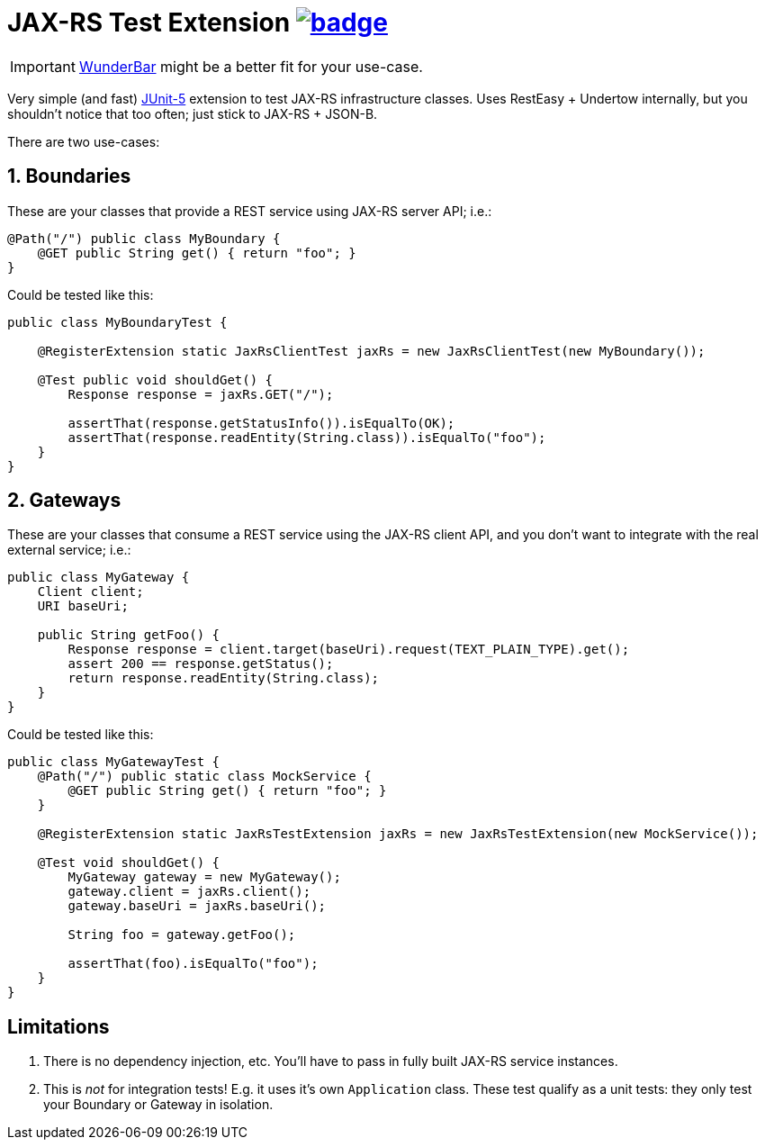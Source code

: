 = JAX-RS Test Extension image:https://maven-badges.herokuapp.com/maven-central/com.github.t1/jax-rs-test-extension/badge.svg[link=https://search.maven.org/artifact/com.github.t1/jax-rs-test-extension]

[IMPORTANT]
http://com.github/t1/wunderbar[WunderBar] might be a better fit for your use-case.


Very simple (and fast) https://junit.org/junit5/[JUnit-5] extension to test JAX-RS infrastructure classes. Uses RestEasy + Undertow internally, but you shouldn't notice that too often; just stick to JAX-RS + JSON-B.

There are two use-cases:

== 1. Boundaries

These are your classes that provide a REST service using JAX-RS server API; i.e.:

[source,java]
---------------------------------------------------------------
@Path("/") public class MyBoundary {
    @GET public String get() { return "foo"; }
}
---------------------------------------------------------------

Could be tested like this:

[source,java]
---------------------------------------------------------------
public class MyBoundaryTest {

    @RegisterExtension static JaxRsClientTest jaxRs = new JaxRsClientTest(new MyBoundary());

    @Test public void shouldGet() {
        Response response = jaxRs.GET("/");

        assertThat(response.getStatusInfo()).isEqualTo(OK);
        assertThat(response.readEntity(String.class)).isEqualTo("foo");
    }
}
---------------------------------------------------------------

== 2. Gateways

These are your classes that consume a REST service using the JAX-RS client API, and you don't want to integrate with the real external service; i.e.:

[source,java]
---------------------------------------------------------------
public class MyGateway {
    Client client;
    URI baseUri;

    public String getFoo() {
        Response response = client.target(baseUri).request(TEXT_PLAIN_TYPE).get();
        assert 200 == response.getStatus();
        return response.readEntity(String.class);
    }
}
---------------------------------------------------------------

Could be tested like this:

[source,java]
---------------------------------------------------------------
public class MyGatewayTest {
    @Path("/") public static class MockService {
        @GET public String get() { return "foo"; }
    }

    @RegisterExtension static JaxRsTestExtension jaxRs = new JaxRsTestExtension(new MockService());

    @Test void shouldGet() {
        MyGateway gateway = new MyGateway();
        gateway.client = jaxRs.client();
        gateway.baseUri = jaxRs.baseUri();

        String foo = gateway.getFoo();

        assertThat(foo).isEqualTo("foo");
    }
}
---------------------------------------------------------------

== Limitations

1. There is no dependency injection, etc. You'll have to pass in fully built JAX-RS service instances.
2. This is _not_ for integration tests! E.g. it uses it's own `Application` class. These test qualify as a unit tests: they only test your Boundary or Gateway in isolation.
